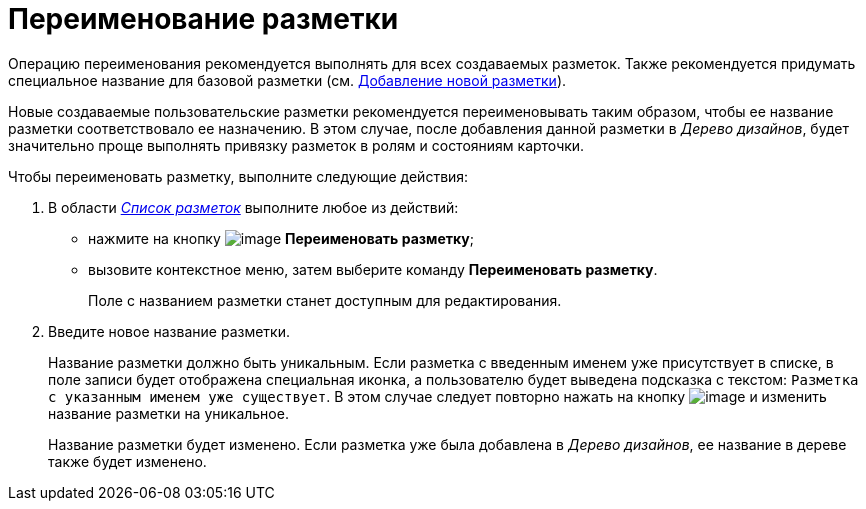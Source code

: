 = Переименование разметки

Операцию переименования рекомендуется выполнять для всех создаваемых разметок. Также рекомендуется придумать специальное название для базовой разметки (см. xref:lay_Layout_add.adoc[Добавление новой разметки]).

Новые создаваемые пользовательские разметки рекомендуется переименовывать таким образом, чтобы ее название разметки соответствовало ее назначению. В этом случае, после добавления данной разметки в _Дерево дизайнов_, будет значительно проще выполнять привязку разметок в ролям и состояниям карточки.

Чтобы переименовать разметку, выполните следующие действия:

. В области xref:lay_Interface_Layouts_list.adoc[_Список разметок_] выполните любое из действий:
* нажмите на кнопку image:buttons/lay_Change_green_pencil.png[image] *Переименовать разметку*;
* вызовите контекстное меню, затем выберите команду *Переименовать разметку*.
+
Поле с названием разметки станет доступным для редактирования.
. Введите новое название разметки.
+
Название разметки должно быть уникальным. Если разметка с введенным именем уже присутствует в списке, в поле записи будет отображена специальная иконка, а пользователю будет выведена подсказка с текстом: `Разметка с                         указанным именем уже существует`. В этом случае следует повторно нажать на кнопку image:buttons/lay_Change_green_pencil.png[image] и изменить название разметки на уникальное.
+
Название разметки будет изменено. Если разметка уже была добавлена в _Дерево дизайнов_, ее название в дереве также будет изменено.
